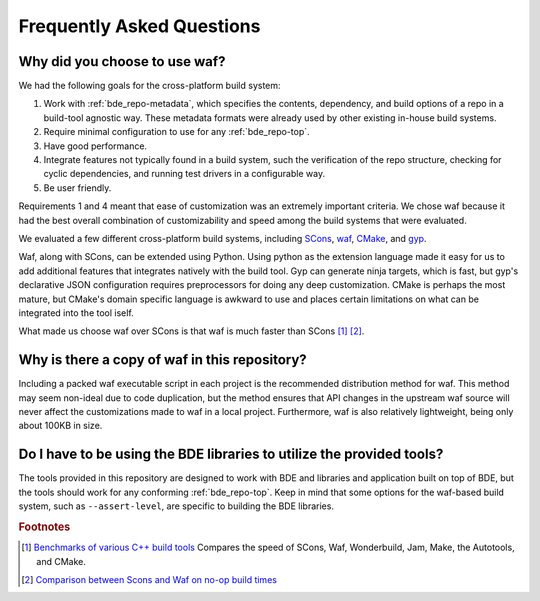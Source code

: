 ==========================
Frequently Asked Questions
==========================

Why did you choose to use waf?
==============================

We had the following goals for the cross-platform build system:

1. Work with :ref:`bde_repo-metadata`, which specifies the contents,
   dependency, and build options of a repo in a build-tool agnostic way.  These
   metadata formats were already used by other existing in-house build systems.

2. Require minimal configuration to use for any :ref:`bde_repo-top`.

3. Have good performance.

4. Integrate features not typically found in a build system, such the
   verification of the repo structure, checking for cyclic dependencies, and
   running test drivers in a configurable way.

5. Be user friendly.

Requirements 1 and 4 meant that ease of customization was an extremely
important criteria. We chose waf because it had the best overall combination of
customizability and speed among the build systems that were evaluated.

We evaluated a few different cross-platform build systems, including `SCons
<http://www.scons.org/>`_, `waf <https://github.com/waf-project/waf>`_, `CMake
<http://www.cmake.org/>`_, and `gyp <http://www.cmake.org/>`_.

Waf, along with SCons, can be extended using Python.  Using python as the
extension language made it easy for us to add additional features that
integrates natively with the build tool.  Gyp can generate ninja targets, which
is fast, but gyp's declarative JSON configuration requires preprocessors for
doing any deep customization. CMake is perhaps the most mature, but CMake's
domain specific language is awkward to use and places certain limitations on
what can be integrated into the tool iself.

What made us choose waf over SCons is that waf is much faster than SCons [#f1]_
[#f2]_.

Why is there a copy of waf in this repository?
==============================================

Including a packed waf executable script in each project is the recommended
distribution method for waf. This method may seem non-ideal due to code
duplication, but the method ensures that API changes in the upstream waf source
will never affect the customizations made to waf in a local project.
Furthermore, waf is also relatively lightweight, being only about 100KB in
size.

Do I have to be using the BDE libraries to utilize the provided tools?
======================================================================

The tools provided in this repository are designed to work with BDE and
libraries and application built on top of BDE, but the tools should work for
any conforming :ref:`bde_repo-top`.  Keep in mind that some options for the
waf-based build system, such as ``--assert-level``, are specific to building
the BDE libraries.

.. rubric:: Footnotes

.. [#f1] `Benchmarks of various C++ build tools
         <http://sourceforge.net/p/psycle/code/10694/tree//branches/bohan/wonderbuild/benchmarks/time.xml>`_
         Compares the speed of SCons, Waf, Wonderbuild, Jam, Make, the
         Autotools, and CMake.

.. [#f2] `Comparison between Scons and Waf on no-op build times <http://www.freehackers.org/~tnagy/bench.txt>`_
